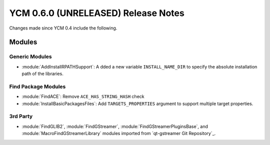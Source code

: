 YCM 0.6.0 (UNRELEASED) Release Notes
************************************

.. only:: html

  .. contents::

Changes made since YCM 0.4 include the following.

Modules
=======

Generic Modules
---------------

* :module:`AddInstallRPATHSupport`: A dded a new variable ``INSTALL_NAME_DIR``
  to specify the absolute installation path of the libraries.

Find Package Modules
--------------------

* :module:`FindACE`: Remove ``ACE_HAS_STRING_HASH`` check
* :module:`InstallBasicPackagesFiles`: Add ``TARGETS_PROPERTIES`` argument to
  support multiple target properties.

3rd Party
---------

* :module:`FindGLIB2`, :module:`FindGStreamer`,
  :module:`FindGStreamerPluginsBase`, and :module:`MacroFindGStreamerLibrary`
  modules imported from `qt-gstreamer Git Repository`_.
